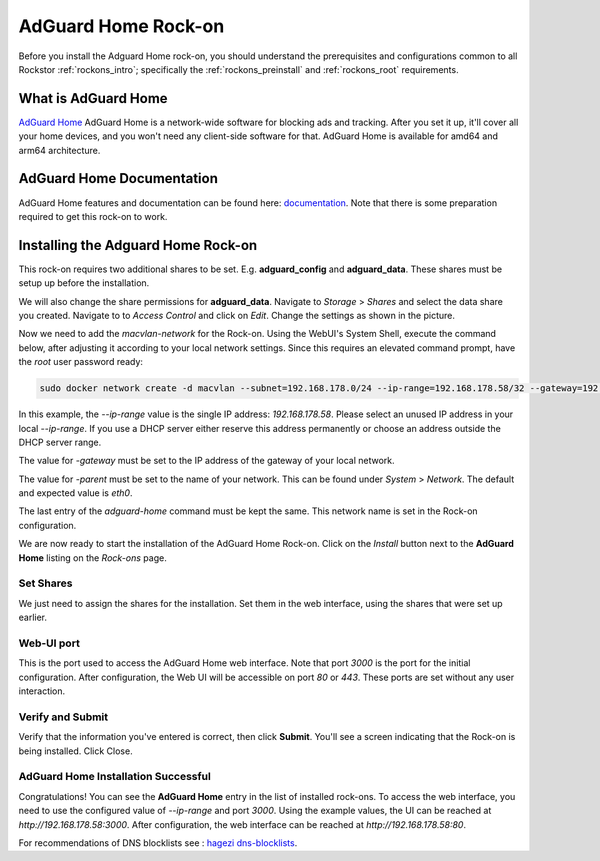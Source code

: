 .. _adguard_home_rockon:

AdGuard Home Rock-on
==========================

Before you install the Adguard Home rock-on, you should understand the
prerequisites and configurations common to all Rockstor :ref:`rockons_intro`;
specifically the :ref:`rockons_preinstall` and :ref:`rockons_root`
requirements.


.. _adguard_home_whatis:

What is AdGuard Home
---------------------

`AdGuard Home <https://adguard.com/en/adguard-home/overview.html>`_ AdGuard Home is a 
network-wide software for blocking ads and tracking. After you set it up, it'll
cover all your home devices, and you won't need any client-side software for that.
AdGuard Home is available for amd64 and arm64 architecture.

.. _adguard_doc:

AdGuard Home Documentation
---------------------------

AdGuard Home features and documentation can be found here: `documentation <https://github.com/AdguardTeam/AdGuardHome>`_.
Note that there is some preparation required to get this rock-on to work.

.. _adguard_install:

Installing the Adguard Home Rock-on
-------------------------------------
This rock-on requires two additional shares to be set. 
E.g. **adguard_config** and **adguard_data**. These shares must be 
setup up before the installation. 


We will also change the share permissions for **adguard_data**.
Navigate to *Storage* > *Shares* and select the data share you created. Navigate to 
to *Access Control* and click on *Edit*. Change the settings as shown in
the picture. 

.. image:: /images/interface/docker-based-rock-ons/adguard_share_permission.png
   :width: 100%
   :align: center

Now we need to add the *macvlan-network* for the Rock-on.
Using the WebUI's System Shell, execute the command below, after adjusting it according to your local network settings. Since this requires an elevated command prompt, have the `root` user password ready:

.. code:: bash 

   sudo docker network create -d macvlan --subnet=192.168.178.0/24 --ip-range=192.168.178.58/32 --gateway=192.168.178.1 -o parent=eth0 adguard-home


In this example, the *--ip-range* value is the single IP address: *192.168.178.58*. 
Please select an unused IP address in your local *--ip-range*.
If you use a DHCP server either reserve this address permanently 
or choose an address outside the DHCP server range.

The value for *-gateway* must be set to the IP address of the gateway of your local network.

The value for *-parent* must be set to the name of your network. This can be found under *System* > *Network*.
The default and expected value is *eth0*. 

The last entry of the *adguard-home* command must be kept the same.
This network name is set in the Rock-on configuration.

We are now ready to start the installation of the AdGuard Home Rock-on.
Click on the *Install* button next to the **AdGuard Home** listing on the *Rock-ons* page.

.. _adguard_home_shares:

Set Shares
^^^^^^^^^^^

We just need to assign the shares for the installation.
Set them in the web interface, using the shares that were set up earlier.

.. image:: /images/interface/docker-based-rock-ons/adguard_share_installation.png
   :width: 100%
   :align: center


.. _adguard_home_port:

Web-UI port
^^^^^^^^^^^
This is the port used to access the AdGuard Home web interface.
Note that port *3000* is the port for the initial configuration.
After configuration, the Web UI will be accessible on port *80* or *443*.
These ports are set without any user interaction.

Verify and Submit
^^^^^^^^^^^^^^^^^
Verify that the information you've entered is correct, then click **Submit**.
You'll see a screen indicating that the Rock-on is being installed.
Click Close.


AdGuard Home Installation Successful
^^^^^^^^^^^^^^^^^^^^^^^^^^^^^^^^^^^^^
Congratulations! You can see the **AdGuard Home** entry in the list of installed rock-ons.
To access the web interface, you need to use the configured value of *--ip-range* and port *3000*.
Using the example values, the UI can be reached at *http://192.168.178.58:3000*.
After configuration, the web interface can be reached at *http://192.168.178.58:80*.

For recommendations of DNS blocklists see : `hagezi dns-blocklists <https://github.com/hagezi/dns-blocklists>`_.

